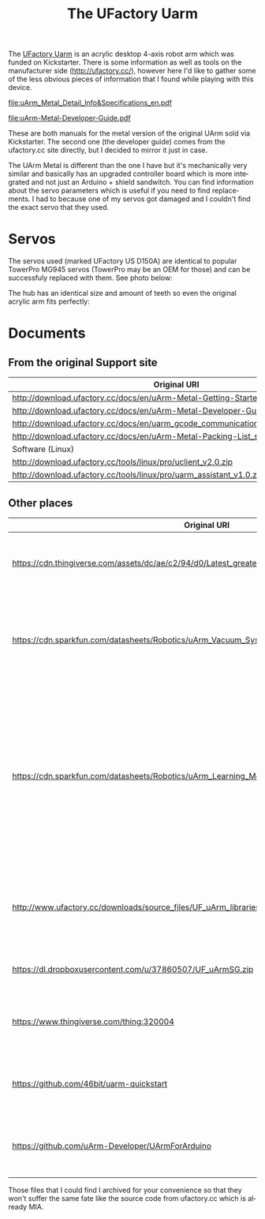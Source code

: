 #+TITLE: The UFactory Uarm
#+LANGUAGE: en
#+CREATOR: Emacs 25.2.2 (Org mode 9.1.13)

#+BEGIN_EXPORT html
<base href="uarm/"/>
#+END_EXPORT

The [[https://www.kickstarter.com/projects/ufactory/uarm-put-a-miniature-industrial-robot-arm-on-your][UFactory Uarm]] is an acrylic desktop 4-axis robot arm which was funded on Kickstarter. There is some information as well as tools on the manufacturer side ([[http://ufactory.cc/]]), however here
I'd like to gather some of the less obvious pieces of information that I found while playing with this device.

[[file:uArm_Metal_Detail_Info&Specifications_en.pdf]]

[[file:uArm-Metal-Developer-Guide.pdf]]

These are both manuals for the metal version of the original UArm sold via Kickstarter. The second one (the developer guide) comes from the ufactory.cc site directly, but I decided to mirror it just in case.

The UArm Metal is different than the one I have but it's mechanically very similar and basically has an upgraded controller board which is more integrated and not just an Arduino + shield
sandwitch. You can find information about the servo parameters which is useful if you need to find replacements. I had to because one of my servos got damaged and I couldn't find 
the exact servo that they used. 

* Servos

The servos used (marked UFactory US D150A) are identical to popular TowerPro MG945 servos (TowerPro may be an OEM for those) and can be successfuly replaced with them. See photo below:

[[file:uarm-servos.jpg][file:thumb-uarm-servos.jpg]]

The hub has an identical size and amount of teeth so even the original acrylic arm fits perfectly:

[[file:uarm-servos.jpg][file:thumb-servo-replaced.jpg]]

* Documents

** From the original Support site

 |-----------------------------------------------------------------------------------+----------------------------------------------------+-------|
 | Original URI                                                                      | Mirror URI                                         | Notes |
 |-----------------------------------------------------------------------------------+----------------------------------------------------+-------|
 | [[http://download.ufactory.cc/docs/en/uArm-Metal-Getting-Started-Guide.pdf]]          | [[file:uArm-Metal-Getting-Started-Guide.pdf]]          |       |
 | [[http://download.ufactory.cc/docs/en/uArm-Metal-Developer-Guide.pdf]]                | [[file:uArm-Metal-Developer-Guide.pdf]]                |       |
 | [[http://download.ufactory.cc/docs/en/uarm_gcode_communication_protocol_v1.0_en.pdf]] | [[file:uarm_gcode_communication_protocol_v1.0_en.pdf]] |       |
 | [[http://download.ufactory.cc/docs/en/uArm-Metal-Packing-List_standard-Kit.pdf]]      | [[file: uArm-Metal-Packing-List_standard-Kit.pdf]]     |       |
 |-----------------------------------------------------------------------------------+----------------------------------------------------+-------|
 | Software (Linux)                                                                  |                                                    |       |
 |-----------------------------------------------------------------------------------+----------------------------------------------------+-------|
 | [[http://download.ufactory.cc/tools/linux/pro/uclient_v2.0.zip]]                      | [[file:uclient_v2.0.zip]]                              |       |
 | [[http://download.ufactory.cc/tools/linux/pro/uarm_assistant_v1.0.zip]]               | [[file:uarm_assistant_v1.0.zip]]                       |       |
 |-----------------------------------------------------------------------------------+----------------------------------------------------+-------|

** Other places

  |-----------------------------------------------------------------------------------------------------+--------------------------------------------------------+--------------------------------------------------------------------------------------------------------------------------------------------------------------|
  | Original URI                                                                                        | Mirror URI                                             | Notes                                                                                                                                                        |
  |-----------------------------------------------------------------------------------------------------+--------------------------------------------------------+--------------------------------------------------------------------------------------------------------------------------------------------------------------|
  | [[https://cdn.thingiverse.com/assets/dc/ae/c2/94/d0/Latest_greatest_uArm_Assembly_Instructions_v1.pdf]] | [[file:Latest_greatest_uArm_Assembly_Instructions_v1.pdf]] | Assembly instructions for the original Kickstarter UArm                                                                                                      |
  | [[https://cdn.sparkfun.com/datasheets/Robotics/uArm_Vacuum_System_User_Guide.pdf]]                      | [[file:uArm_Vacuum_System_User_Guide.pdf]]                 | Useful information about the proper use of the vacuum pump. Applies to all UArms AFAIK.                                                                      |
  | [[https://cdn.sparkfun.com/datasheets/Robotics/uArm_Learning_Mode_Instructions_v1.0.pdf]]               | [[file:uArm_Learning_Mode_Instructions_v1.0.pdf]]          | Information about an autonomous movement learning & repeat mode. Also has information how to start the calibration mode without the uArm Assistant software. |
  | [[http://www.ufactory.cc/downloads/source_files/UF_uArm_libraries_beta5.zip]]                           |                                                        | Non working link with uArm control software sources. Looking for this...                                                                                     |
  | [[https://dl.dropboxusercontent.com/u/37860507/UF_uArmSG.zip]]                                          |                                                        | A mirror or rebuild of the above code.                                                                                                                       |
  | [[https://www.thingiverse.com/thing:320004]]                                                            |                                                        | An attempt at reverse engineering the UArm mechanics.                                                                                                        |
  | [[https://github.com/46bit/uarm-quickstart]]                                                            | [[https://github.com/mgrela/uarm-quickstart]]              | This looks to be like the original firmware for the robot.                                                                                                   |
  | [[https://github.com/uArm-Developer/UArmForArduino]]                                                    | [[https://github.com/mgrela/UArmForArduino]]               | The most recent source code for the UArm Metal                                                                                                               |
  |-----------------------------------------------------------------------------------------------------+--------------------------------------------------------+--------------------------------------------------------------------------------------------------------------------------------------------------------------|

  Those files that I could find I archived for your convenience so that they won't suffer the same fate like the source code from ufactory.cc which is already MIA.

